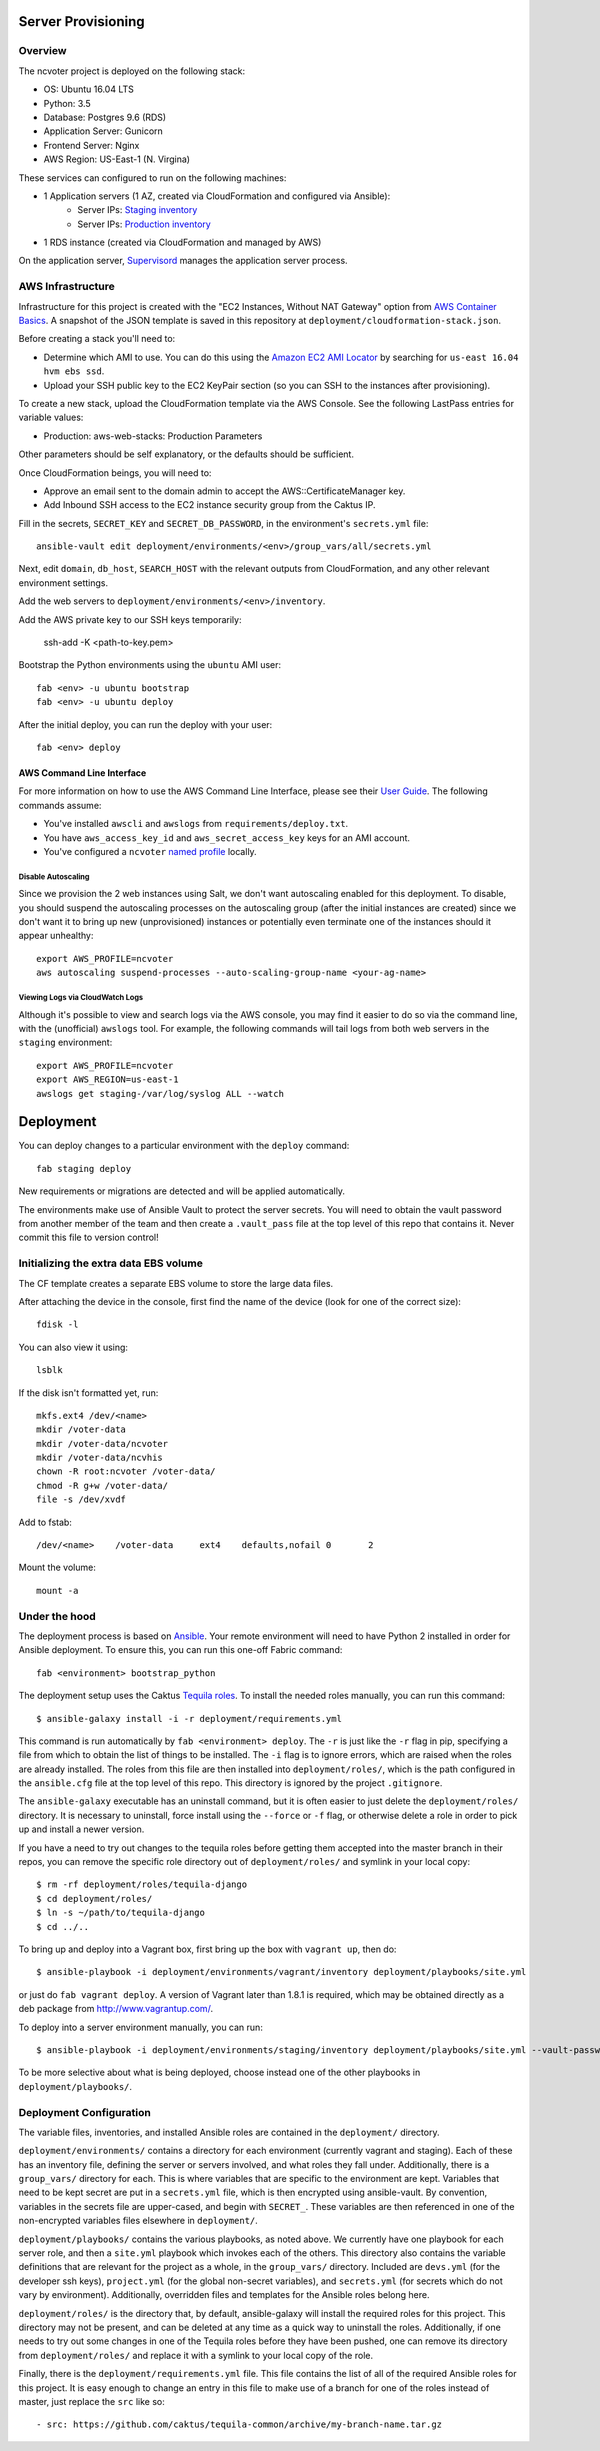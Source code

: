 Server Provisioning
========================


Overview
------------------------

The ncvoter project is deployed on the following stack:

- OS: Ubuntu 16.04 LTS
- Python: 3.5
- Database: Postgres 9.6 (RDS)
- Application Server: Gunicorn
- Frontend Server: Nginx
- AWS Region: US-East-1 (N. Virgina)

These services can configured to run on the following machines:

- 1 Application servers (1 AZ, created via CloudFormation and configured via Ansible):
   - Server IPs: `Staging inventory <../../deployment/environments/staging/inventory>`_
   - Server IPs: `Production inventory <../../deployment/environments/production/inventory>`_
- 1 RDS  instance (created via CloudFormation and managed by AWS)

On the application server, `Supervisord <http://supervisord.org/>`_ manages
the application server process.


AWS Infrastructure
------------------------

Infrastructure for this project is created with the "EC2 Instances, Without NAT Gateway"
option from `AWS Container Basics <https://github.com/tobiasmcnulty/aws-container-basics>`_.
A snapshot of the JSON template is saved in this repository at
``deployment/cloudformation-stack.json``.

Before creating a stack you'll need to:

* Determine which AMI to use. You can do this using the `Amazon EC2 AMI Locator <https://cloud-images.ubuntu.com/locator/ec2/>`_ by searching for ``us-east 16.04 hvm ebs ssd``.
* Upload your SSH public key to the EC2 KeyPair section (so you can SSH to the instances after provisioning).

To create a new stack, upload the CloudFormation template via the AWS Console. See the following LastPass entries for variable values:

* Production: aws-web-stacks: Production Parameters

Other parameters should be self explanatory, or the defaults should be sufficient.

Once CloudFormation beings, you will need to:

* Approve an email sent to the domain admin to accept the AWS::CertificateManager key.
* Add Inbound SSH access to the EC2 instance security group from the Caktus IP.

Fill in the secrets, ``SECRET_KEY`` and ``SECRET_DB_PASSWORD``, in the environment's ``secrets.yml`` file::

  ansible-vault edit deployment/environments/<env>/group_vars/all/secrets.yml

Next, edit ``domain``, ``db_host``, ``SEARCH_HOST`` with the relevant outputs from CloudFormation, and any other relevant environment settings.

Add the web servers to ``deployment/environments/<env>/inventory``.

Add the AWS private key to our SSH keys temporarily:

  ssh-add -K <path-to-key.pem>

Bootstrap the Python environments using the ``ubuntu`` AMI user::

  fab <env> -u ubuntu bootstrap
  fab <env> -u ubuntu deploy

After the initial deploy, you can run the deploy with your user::

  fab <env> deploy


AWS Command Line Interface
__________________________

For more information on how to use the AWS Command Line Interface, please see their `User Guide
<http://docs.aws.amazon.com/cli/latest/userguide/cli-chap-welcome.html>`_. The following commands
assume:

* You've installed ``awscli`` and ``awslogs`` from ``requirements/deploy.txt``.
* You have ``aws_access_key_id`` and ``aws_secret_access_key`` keys for an AMI account.
* You've configured a ``ncvoter`` `named profile <http://docs.aws.amazon.com/cli/latest/userguide/cli-multiple-profiles.html>`_ locally.


Disable Autoscaling
~~~~~~~~~~~~~~~~~~~

Since we provision the 2 web instances using Salt, we don't want autoscaling enabled for this
deployment. To disable, you should suspend the autoscaling processes on the autoscaling group
(after the initial instances are created) since we don't want it to bring up new (unprovisioned)
instances or potentially even terminate one of the instances should it appear unhealthy::

  export AWS_PROFILE=ncvoter
  aws autoscaling suspend-processes --auto-scaling-group-name <your-ag-name>


Viewing Logs via CloudWatch Logs
~~~~~~~~~~~~~~~~~~~~~~~~~~~~~~~~

Although it's possible to view and search logs via the AWS console, you may find it easier
to do so via the command line, with the (unofficial) ``awslogs`` tool. For example, the following
commands will tail logs from both web servers in the ``staging`` environment::

    export AWS_PROFILE=ncvoter
    export AWS_REGION=us-east-1
    awslogs get staging-/var/log/syslog ALL --watch


Deployment
==========

You can deploy changes to a particular environment with the ``deploy``
command::

    fab staging deploy

New requirements or migrations are detected and will be applied
automatically.

The environments make use of Ansible Vault to protect the server
secrets.  You will need to obtain the vault password from another
member of the team and then create a ``.vault_pass`` file at the top
level of this repo that contains it.  Never commit this file to
version control!


Initializing the extra data EBS volume
--------------------------------------

The CF template creates a separate EBS volume to store the large data files.

After attaching the device in the console, first find the name of the device (look for one of the
correct size)::

    fdisk -l

You can also view it using::

  lsblk

If the disk isn't formatted yet, run::

  mkfs.ext4 /dev/<name>
  mkdir /voter-data
  mkdir /voter-data/ncvoter
  mkdir /voter-data/ncvhis
  chown -R root:ncvoter /voter-data/
  chmod -R g+w /voter-data/
  file -s /dev/xvdf

Add to fstab::

  /dev/<name>    /voter-data     ext4    defaults,nofail 0       2

Mount the volume::

  mount -a


Under the hood
--------------

The deployment process is based on `Ansible
<http://docs.ansible.com/ansible/index.html>`_. Your remote
environment will need to have Python 2 installed in order
for Ansible deployment. To ensure this, you can run this one-off
Fabric command::

    fab <environment> bootstrap_python

The deployment setup uses the Caktus `Tequila
roles <https://github.com/caktus/tequila-common>`_.  To install the
needed roles manually, you can run this command::

    $ ansible-galaxy install -i -r deployment/requirements.yml

This command is run automatically by ``fab <environment> deploy``.
The ``-r`` is just like the ``-r`` flag in pip, specifying a file from
which to obtain the list of things to be installed.  The ``-i`` flag
is to ignore errors, which are raised when the roles are already
installed.  The roles from this file are then installed into
``deployment/roles/``, which is the path configured in the
``ansible.cfg`` file at the top level of this repo. This directory is
ignored by the project ``.gitignore``.

The ``ansible-galaxy`` executable has an uninstall command, but it is
often easier to just delete the ``deployment/roles/`` directory.  It
is necessary to uninstall, force install using the ``--force`` or
``-f`` flag, or otherwise delete a role in order to pick up and install
a newer version.

If you have a need to try out changes to the tequila roles before
getting them accepted into the master branch in their repos, you can
remove the specific role directory out of ``deployment/roles/`` and
symlink in your local copy::

    $ rm -rf deployment/roles/tequila-django
    $ cd deployment/roles/
    $ ln -s ~/path/to/tequila-django
    $ cd ../..

To bring up and deploy into a Vagrant box, first bring up the box with
``vagrant up``, then do::

    $ ansible-playbook -i deployment/environments/vagrant/inventory deployment/playbooks/site.yml

or just do ``fab vagrant deploy``.  A version of Vagrant later than
1.8.1 is required, which may be obtained directly as a deb package
from `<http://www.vagrantup.com/>`_.

To deploy into a server environment manually, you can run::

    $ ansible-playbook -i deployment/environments/staging/inventory deployment/playbooks/site.yml --vault-password-file .vault_pass

To be more selective about what is being deployed, choose instead one
of the other playbooks in ``deployment/playbooks/``.


Deployment Configuration
------------------------

The variable files, inventories, and installed Ansible roles are
contained in the ``deployment/`` directory.

``deployment/environments/`` contains a directory for each environment
(currently vagrant and staging).  Each of these has an
inventory file, defining the server or servers involved, and what
roles they fall under.  Additionally, there is a ``group_vars/``
directory for each.  This is where variables that are specific to the
environment are kept.  Variables that need to be kept secret are put
in a ``secrets.yml`` file, which is then encrypted using
ansible-vault.  By convention, variables in the secrets file are
upper-cased, and begin with ``SECRET_``.  These variables are then
referenced in one of the non-encrypted variables files elsewhere in
``deployment/``.

``deployment/playbooks/`` contains the various playbooks, as noted
above.  We currently have one playbook for each server role, and then
a ``site.yml`` playbook which invokes each of the others.  This
directory also contains the variable definitions that are relevant for
the project as a whole, in the ``group_vars/`` directory.  Included
are ``devs.yml`` (for the developer ssh keys), ``project.yml`` (for
the global non-secret variables), and ``secrets.yml`` (for secrets
which do not vary by environment).  Additionally, overridden files and
templates for the Ansible roles belong here.

``deployment/roles/`` is the directory that, by default,
ansible-galaxy will install the required roles for this project.  This
directory may not be present, and can be deleted at any time as a
quick way to uninstall the roles.  Additionally, if one needs to try
out some changes in one of the Tequila roles before they have been
pushed, one can remove its directory from ``deployment/roles/`` and
replace it with a symlink to your local copy of the role.

Finally, there is the ``deployment/requirements.yml`` file.  This file
contains the list of all of the required Ansible roles for this
project.  It is easy enough to change an entry in this file to make
use of a branch for one of the roles instead of master, just replace
the ``src`` like so::

    - src: https://github.com/caktus/tequila-common/archive/my-branch-name.tar.gz
